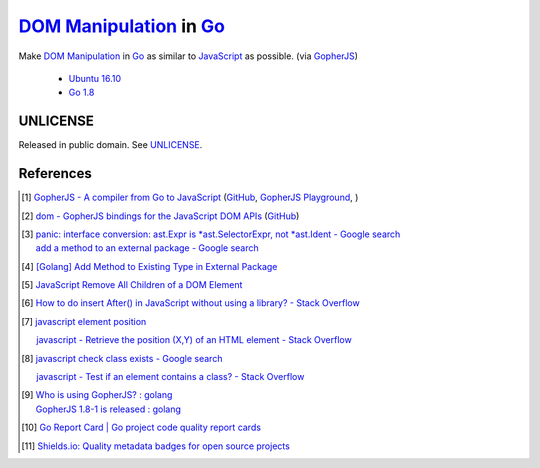 ==========================
`DOM Manipulation`_ in Go_
==========================

.. image:: https://img.shields.io/badge/Language-Go-blue.svg
   :target: https://golang.org/

.. image:: https://godoc.org/github.com/siongui/godom?status.png
   :target: https://godoc.org/github.com/siongui/godom

.. image:: https://api.travis-ci.org/siongui/godom.png?branch=master
   :target: https://travis-ci.org/siongui/godom

.. image:: https://goreportcard.com/badge/github.com/siongui/godom
   :target: https://goreportcard.com/report/github.com/siongui/godom

.. image:: https://img.shields.io/badge/license-Unlicense-blue.svg
   :target: https://raw.githubusercontent.com/siongui/godom/master/UNLICENSE

.. image:: https://img.shields.io/badge/Status-Beta-brightgreen.svg

.. image:: https://img.shields.io/twitter/url/https/github.com/siongui/godom.svg?style=social
   :target: https://twitter.com/intent/tweet?text=Wow:&url=%5Bobject%20Object%5D

Make `DOM Manipulation`_ in Go_ as similar to JavaScript_ as possible.
(via GopherJS_)

  - `Ubuntu 16.10`_
  - `Go 1.8`_


UNLICENSE
+++++++++

Released in public domain. See UNLICENSE_.


References
++++++++++

.. [1] `GopherJS - A compiler from Go to JavaScript <http://www.gopherjs.org/>`_
       (`GitHub <https://github.com/gopherjs/gopherjs>`__,
       `GopherJS Playground <http://www.gopherjs.org/playground/>`_,
       |godoc|)

.. [2] `dom - GopherJS bindings for the JavaScript DOM APIs <https://godoc.org/honnef.co/go/js/dom>`_
       (`GitHub <https://github.com/dominikh/go-js-dom>`__)

.. [3] | `panic: interface conversion: ast.Expr is *ast.SelectorExpr, not *ast.Ident - Google search <https://www.google.com/search?q=panic:+interface+conversion:+ast.Expr+is+*ast.SelectorExpr,+not+*ast.Ident>`_
       | `add a method to an external package - Google search <https://www.google.com/search?q=add+a+method+to+an+external+package>`_

.. [4] `[Golang] Add Method to Existing Type in External Package <https://siongui.github.io/2017/02/11/go-add-method-function-to-type-in-external-package/>`_

.. [5] `JavaScript Remove All Children of a DOM Element <https://siongui.github.io/2012/09/26/javascript-remove-all-children-of-dom-element/>`_

.. [6] `How to do insert After() in JavaScript without using a library? - Stack Overflow <http://stackoverflow.com/a/32135318>`_

.. [7] `javascript element position <https://www.google.com/search?q=javascript+element+position>`_

       `javascript - Retrieve the position (X,Y) of an HTML element - Stack Overflow <http://stackoverflow.com/questions/442404/retrieve-the-position-x-y-of-an-html-element>`_

.. [8] `javascript check class exists - Google search <https://www.google.com/search?q=javascript+check+class+exists>`_

       `javascript - Test if an element contains a class? - Stack Overflow <http://stackoverflow.com/a/5898748>`_

.. [9] | `Who is using GopherJS? : golang <https://www.reddit.com/r/golang/comments/5urqny/who_is_using_gopherjs/>`_
       | `GopherJS 1.8-1 is released : golang <https://www.reddit.com/r/golang/comments/5upkkc/gopherjs_181_is_released/>`_

.. [10] `Go Report Card | Go project code quality report cards <https://goreportcard.com/>`_
.. [11] `Shields.io: Quality metadata badges for open source projects  <https://shields.io/>`_

.. _DOM Manipulation: https://www.google.com/search?q=DOM+Manipulation
.. _Go: https://golang.org/
.. _JavaScript: https://www.google.com/search?q=JavaScript
.. _GopherJS: http://www.gopherjs.org/
.. _Ubuntu 16.10: http://releases.ubuntu.com/16.10/
.. _Go 1.8: https://golang.org/dl/
.. _UNLICENSE: http://unlicense.org/

.. |godoc| image:: https://godoc.org/github.com/gopherjs/gopherjs/js?status.png
   :target: https://godoc.org/github.com/gopherjs/gopherjs/js
